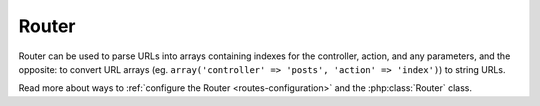 Router
######

Router can be used to parse URLs into arrays containing indexes for
the controller, action, and any parameters, and the opposite: to
convert URL arrays (eg. ``array('controller' => 'posts',
'action' => 'index')``) to string URLs.

Read more about ways to :ref:`configure the Router <routes-configuration>` and
the :php:class:`Router` class.


.. meta::
    :title lang=en: Router
    :keywords lang=en: array controller,php class,indexes,urls,configure router,parameters
